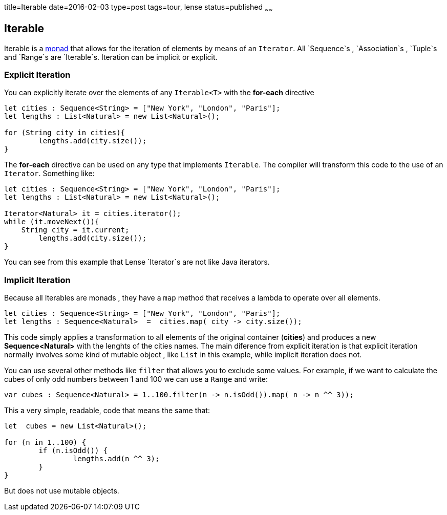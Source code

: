 title=Iterable
date=2016-02-03
type=post
tags=tour, lense
status=published
~~~~~~

== Iterable

Iterable is a link:monads.html[monad] that allows for the iteration of elements by means of an `Iterator`. All `Sequence`s , `Association`s , `Tuple`s and `Range`s are `Iterable`s.
Iteration can be implicit or explicit.

=== Explicit Iteration
You can explicitly iterate over the elements of any `Iterable<T>` with the *for-each* directive

[source, lense ]
----
let cities : Sequence<String> = ["New York", "London", "Paris"];
let lengths : List<Natural> = new List<Natural>();

for (String city in cities){
	lengths.add(city.size());
}
----

The *for-each* directive can be used on any type that implements `Iterable`. The compiler will transform this code to the use of an `Iterator`. Something like:

[source, lense ]
----
let cities : Sequence<String> = ["New York", "London", "Paris"];
let lengths : List<Natural> = new List<Natural>();

Iterator<Natural> it = cities.iterator();
while (it.moveNext()){
    String city = it.current;
	lengths.add(city.size());
}
----

You can see from this example that Lense `Iterator`s are not like Java iterators.

=== Implicit Iteration
Because all Iterables are monads , they have a `map` method that receives a lambda to operate over all elements. 

[source, lense ]
----
let cities : Sequence<String> = ["New York", "London", "Paris"];
let lengths : Sequence<Natural>  =  cities.map( city -> city.size());
----

This code simply applies a transformation to all elements of the original container (*cities*) and produces a new *Sequence<Natural>* with the lenghts of the cities names. 
The main diference from explicit iteration is that explicit iteration normally involves some kind of mutable object , like `List` in this example, while implicit iteration does not.

You can use several other methods like `filter` that allows you to exclude some values. 
For example, if we want to calculate the cubes of only odd numbers between 1 and 100 we can use a `Range` and write:

[source, lense ]
----
var cubes : Sequence<Natural> = 1..100.filter(n -> n.isOdd()).map( n -> n ^^ 3));
----

This a very simple, readable, code that means the same that: 

[source, lense ]
----
let  cubes = new List<Natural>();

for (n in 1..100) {
	if (n.isOdd()) {
		lengths.add(n ^^ 3);
	}
}
----

But does not use mutable objects.
